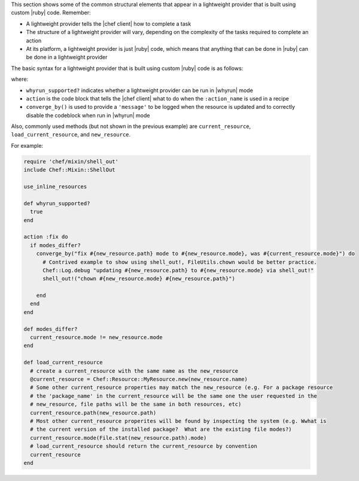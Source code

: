 .. The contents of this file are included in multiple topics.
.. This file should not be changed in a way that hinders its ability to appear in multiple documentation sets.


This section shows some of the common structural elements that appear in a lightweight provider that is built using custom |ruby| code. Remember:

* A lightweight provider tells the |chef client| how to complete a task
* The structure of a lightweight provider will vary, depending on the complexity of the tasks required to complete an action
* At its platform, a lightweight provider is just |ruby| code, which means that anything that can be done in |ruby| can be done in a lightweight provider

The basic syntax for a lightweight provider that is built using custom |ruby| code is as follows:

.. code-block:: ruby
   # To get notifications off of the LWRP correct, use_inline_resources
   # should always be declared in the provider.
   use_inline_resources

   # Correctly written LWRPs will support why-run, so this should be set
   # to true.
   def whyrun_supported?
     true
   end

   action :action_name do
     # Pure ruby that modifies the system, needs to be wrapped in a
     # converge_by block, which is then wrapped in an idempotency test.
     # This pattern ensures that:
     #  1.  update the resource and fire notifications correctly
     #  2.  not execute in why-run mode
     if stuff_needs_updating?
       converge_by("touch /tmp/foo") do
         FileUtils.touch("/tmp/foo")
       end
     end
     # Other resources can be used directly and will be idempotent, will
     # cause this resource to be updated (and fire notifications) if the
     # sub resource is updated, and correctly support why-run.
     file "/tmp/foo" do
       owner "root"
       group "root"
     end
   end

   ...

   def stuff_needs_updating?()
     # ruby tests to see if your resource needs updating
     # (e.g. is the checksum of /tmp/foo wrong?)
     true
   end

where:

* ``whyrun_supported?`` indicates whether a lightweight provider can be run in |whyrun| mode
* ``action`` is the code block that tells the |chef client| what to do when the ``:action_name`` is used in a recipe
* ``converge_by()`` is used to provide a ``'message'`` to be logged when the resource is updated and to correctly disable the codeblock when run in |whyrun| mode

Also, commonly used methods (but not shown in the previous example) are ``current_resource``, ``load_current_resource``, and ``new_resource``.

For example:

.. code-block:: ruby

   require 'chef/mixin/shell_out'
   include Chef::Mixin::ShellOut

   use_inline_resources

   def whyrun_supported?
     true
   end

   action :fix do
     if modes_differ?
       converge_by("fix #{new_resource.path} mode to #{new_resource.mode}, was #{current_resource.mode}") do
         # Contrived example to show using shell_out!, FileUtils.chown would be better practice.
         Chef::Log.debug "updating #{new_resource.path} to #{new_resource.mode} via shell_out!"
         shell_out!("chown #{new_resource.mode} #{new_resource.path}")

       end
     end
   end

   def modes_differ?
     current_resource.mode != new_resource.mode
   end

   def load_current_resource
     # create a current_resource with the same name as the new_resource
     @current_resource = Chef::Resource::MyResource.new(new_resource.name)
     # Some other current_resource properties may match the new_resource (e.g. For a package resource
     # the 'package_name' in the current_resource will be the same one the user requested in the
     # new_resource, file paths will be the same in both resources, etc)
     current_resource.path(new_resource.path)
     # Most other current_resource properites will be found by inspecting the system (e.g. Wwhat is
     # the current version of the installed package?  What are the existing file modes?)
     current_resource.mode(File.stat(new_resource.path).mode)
     # load_current_resource should return the current_resource by convention
     current_resource
   end
